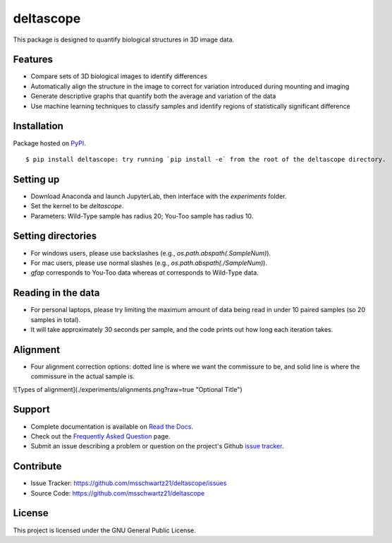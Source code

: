 deltascope
===========

This package is designed to quantify biological structures in 3D image data.

Features
+++++++++

- Compare sets of 3D biological images to identify differences
- Automatically align the structure in the image to correct for variation introduced during mounting and imaging
- Generate descriptive graphs that quantify both the average and variation of the data
- Use machine learning techniques to classify samples and identify regions of statistically significant difference

Installation
+++++++++++++

Package hosted on `PyPI <https://pypi.python.org/pypi/deltascope>`_. ::

	$ pip install deltascope: try running `pip install -e` from the root of the deltascope directory.

Setting up
+++++++++++

- Download Anaconda and launch JupyterLab, then interface with the `experiments` folder.
- Set the kernel to be `deltascope`.
- Parameters: Wild-Type sample has radius 20; You-Too sample has radius 10.

Setting directories
++++++++++++++++++++

- For windows users, please use backslashes (e.g., `os.path.abspath(.\SampleNum)`).
- For mac users, please use normal slashes (e.g., `os.path.abspath(./SampleNum)`).
- `gfap` corresponds to You-Too data whereas `at` corresponds to Wild-Type data.

Reading in the data
++++++++++++++++++++

- For personal laptops, please try limiting the maximum amount of data being read in under 10 paired samples (so 20 samples in total).
- It will take approximately 30 seconds per sample, and the code prints out how long each iteration takes.

Alignment
++++++++++

- Four alignment correction options: dotted line is where we want the commissure to be, and solid line is where the commissure in the actual sample is.

![Types of alignment](./experiments/alignments.png?raw=true "Optional Title")

Support
++++++++

- Complete documentation is available on `Read the Docs <http://deltascope.readthedocs.io/en/latest/>`_.
- Check out the `Frequently Asked Question <faq>`_ page.
- Submit an issue describing a problem or question on the project's Github `issue tracker <https://github.com/msschwartz21/deltascope/issues>`_.

Contribute
+++++++++++

- Issue Tracker: https://github.com/msschwartz21/deltascope/issues
- Source Code: https://github.com/msschwartz21/deltascope

License
++++++++

This project is licensed under the GNU General Public License.
